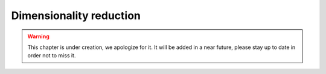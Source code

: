 Dimensionality reduction
^^^^^^^^^^^^^^^^^^^^^^^^


.. warning:: This chapter is under creation, we apologize for it. It will be added in a near future, please stay up to date in order not to miss it. 